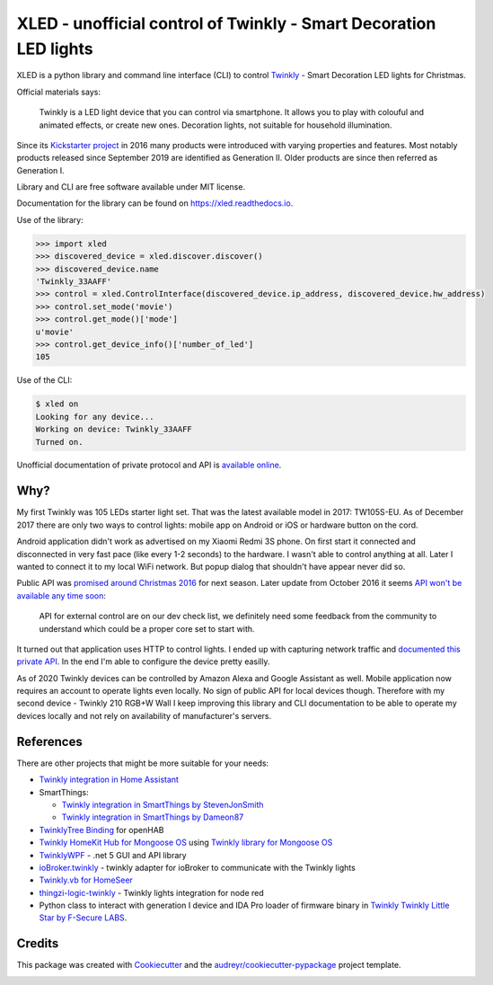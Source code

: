 ==================================================================
XLED - unofficial control of Twinkly - Smart Decoration LED lights
==================================================================

XLED is a python library and command line interface (CLI) to control
`Twinkly`_ - Smart Decoration LED lights for Christmas.

Official materials says:

    Twinkly is a LED light device that you can control via smartphone. It
    allows you to play with colouful and animated effects, or create new ones.
    Decoration lights, not suitable for household illumination.

Since its `Kickstarter project`_ in 2016 many products were introduced with
varying properties and features. Most notably products released since September
2019 are identified as Generation II. Older products are since then referred as
Generation I.

Library and CLI are free software available under MIT license.

Documentation for the library can be found on https://xled.readthedocs.io.

Use of the library:

.. code-block:: python

    >>> import xled
    >>> discovered_device = xled.discover.discover()
    >>> discovered_device.name
    'Twinkly_33AAFF'
    >>> control = xled.ControlInterface(discovered_device.ip_address, discovered_device.hw_address)
    >>> control.set_mode('movie')
    >>> control.get_mode()['mode']
    u'movie'
    >>> control.get_device_info()['number_of_led']
    105

Use of the CLI:

.. code-block:: console

    $ xled on
    Looking for any device...
    Working on device: Twinkly_33AAFF
    Turned on.

Unofficial documentation of private protocol and API is `available online`_.


Why?
----

My first Twinkly was 105 LEDs starter light set. That was the latest available
model in 2017: TW105S-EU. As of December 2017 there are only two ways to
control lights: mobile app on Android or iOS or hardware button on the cord.

Android application didn't work as advertised on my Xiaomi Redmi 3S phone. On
first start it connected and disconnected in very fast pace (like every 1-2
seconds) to the hardware. I wasn't able to control anything at all. Later I
wanted to connect it to my local WiFi network. But popup dialog that shouldn't
have appear never did so.

Public API was `promised around Christmas 2016`_ for next season. Later update
from October 2016 it seems `API won't be available any time soon`_:

    API for external control are on our dev check list, we definitely need some
    feedback from the community to understand which could be a proper core set
    to start with.

It turned out that application uses HTTP to control lights. I ended up with
capturing network traffic and `documented this private API`_. In the end I'm
able to configure the device pretty easilly.

As of 2020 Twinkly devices can be controlled by Amazon Alexa and Google
Assistant as well. Mobile application now requires an account to operate lights
even locally. No sign of public API for local devices though. Therefore with my
second device - Twinkly 210 RGB+W Wall I keep improving this library and CLI
documentation to be able to operate my devices locally and not rely on
availability of manufacturer's servers.

References
----------

There are other projects that might be more suitable for your needs:

* `Twinkly integration in Home Assistant`_
* SmartThings:

  * `Twinkly integration in SmartThings by StevenJonSmith`_
  * `Twinkly integration in SmartThings by Dameon87`_

* `TwinklyTree Binding`_ for openHAB
* `Twinkly HomeKit Hub for Mongoose OS`_ using `Twinkly library for Mongoose OS`_
* `TwinklyWPF`_ - .net 5 GUI and API library
* `ioBroker.twinkly`_ - twinkly adapter for ioBroker to communicate with the Twinkly lights
* `Twinkly.vb for HomeSeer`_
* `thingzi-logic-twinkly`_ - Twinkly lights integration for node red
* Python class to interact with generation I device and IDA Pro loader of firmware binary in `Twinkly Twinkly Little Star by F-Secure LABS`_.

Credits
---------

This package was created with Cookiecutter_ and the
`audreyr/cookiecutter-pypackage`_ project template.

.. _`Twinkly`: https://www.twinkly.com/
.. _`Kickstarter project`: https://www.kickstarter.com/projects/twinkly/twinkly-smart-decoration-for-your-christmas
.. _`available online`: https://xled-docs.readthedocs.io
.. _`documented this private API`: https://xled-docs.readthedocs.io
.. _`promised around Christmas 2016`: https://www.kickstarter.com/projects/twinkly/twinkly-smart-decoration-for-your-christmas/comments?cursor=15497325#comment-15497324
.. _`API won't be available any time soon`: https://www.kickstarter.com/projects/twinkly/twinkly-smart-decoration-for-your-christmas/comments?cursor=14619713#comment-14619712
.. _Cookiecutter: https://github.com/audreyr/cookiecutter
.. _`documented this private API`: https://xled-docs.readthedocs.io
.. _`audreyr/cookiecutter-pypackage`: https://github.com/audreyr/cookiecutter-pypackage
.. _`Twinkly library for Mongoose OS`: https://github.com/d4rkmen/twinkly
.. _`Twinkly HomeKit Hub for Mongoose OS`: https://github.com/d4rkmen/twinkly-homekit
.. _`TwinklyWPF`: https://github.com/MarkAlanJones/TwinklyWPF
.. _`Twinkly integration in Home Assistant`: https://www.home-assistant.io/integrations/twinkly/
.. _`ioBroker.twinkly`: https://www.npmjs.com/package/iobroker.twinkly
.. _`Twinkly.vb for HomeSeer`: https://forums.homeseer.com/forum/developer-support/scripts-plug-ins-development-and-libraries/script-plug-in-library/1348314-twinkly-vb-christmas-tree-lights-with-predefined-and-custom-animations
.. _`TwinklyTree Binding`: https://github.com/mvanhulsentop/openhab-addons/tree/twinklytree/bundles/org.openhab.binding.twinklytree
.. _`Twinkly Twinkly Little Star by F-Secure LABS`: https://labs.f-secure.com/blog/twinkly-twinkly-little-star/
.. _`Twinkly integration in SmartThings by StevenJonSmith`: https://github.com/StevenJonSmith/SmartThings
.. _`Twinkly integration in SmartThings by Dameon87`: https://github.com/Dameon87/SmartThings
.. _`thingzi-logic-twinkly`: https://www.npmjs.com/package/thingzi-logic-twinkly

.. image:: https://badges.gitter.im/xled-community/chat.svg
   :alt: Join the chat at https://gitter.im/xled-community/chat
   :target: https://gitter.im/xled-community/chat?utm_source=badge&utm_medium=badge&utm_campaign=pr-badge&utm_content=badge